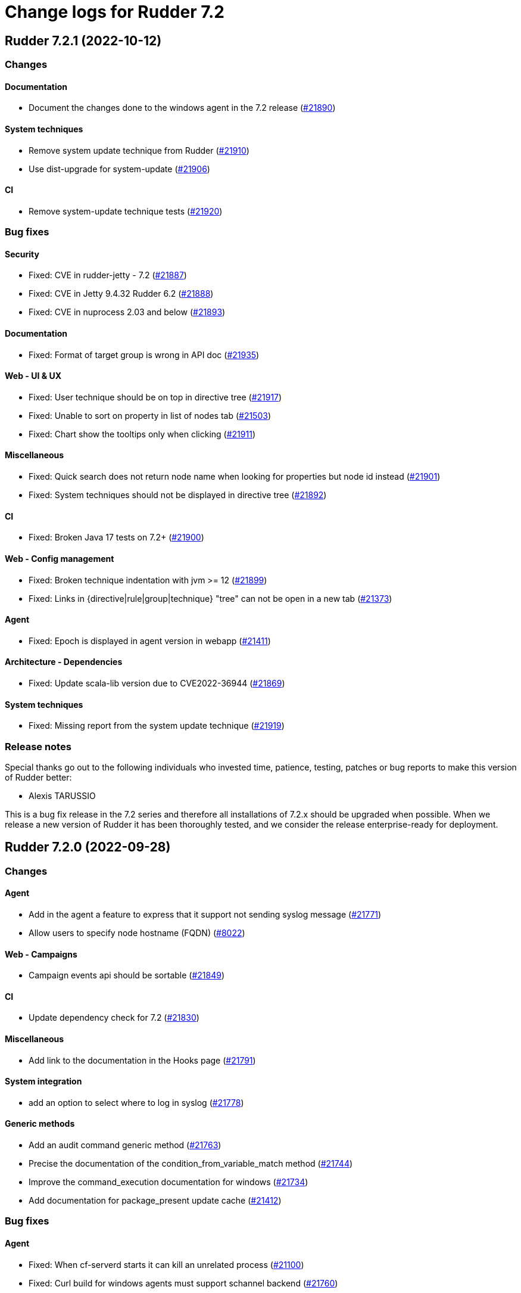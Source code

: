 = Change logs for Rudder 7.2

== Rudder 7.2.1 (2022-10-12)

=== Changes


==== Documentation

* Document the changes done to the windows agent in the 7.2 release
    (https://issues.rudder.io/issues/21890[#21890])

==== System techniques

* Remove system update technique from Rudder
    (https://issues.rudder.io/issues/21910[#21910])
* Use dist-upgrade for system-update
    (https://issues.rudder.io/issues/21906[#21906])

==== CI

* Remove system-update technique tests
    (https://issues.rudder.io/issues/21920[#21920])

=== Bug fixes

==== Security

* Fixed: CVE in rudder-jetty - 7.2
    (https://issues.rudder.io/issues/21887[#21887])
* Fixed: CVE in Jetty 9.4.32 Rudder 6.2
    (https://issues.rudder.io/issues/21888[#21888])
* Fixed: CVE in nuprocess 2.03 and below
    (https://issues.rudder.io/issues/21893[#21893])

==== Documentation

* Fixed: Format of target group is wrong in API doc
    (https://issues.rudder.io/issues/21935[#21935])

==== Web - UI & UX

* Fixed: User technique should be on top in directive tree
    (https://issues.rudder.io/issues/21917[#21917])
* Fixed: Unable to sort on property in list of nodes tab
    (https://issues.rudder.io/issues/21503[#21503])
* Fixed: Chart show the tooltips only when clicking
    (https://issues.rudder.io/issues/21911[#21911])

==== Miscellaneous

* Fixed: Quick search does not return node name when looking for properties but node id instead
    (https://issues.rudder.io/issues/21901[#21901])
* Fixed: System techniques should not be displayed in directive tree
    (https://issues.rudder.io/issues/21892[#21892])

==== CI

* Fixed: Broken Java 17 tests on 7.2+
    (https://issues.rudder.io/issues/21900[#21900])

==== Web - Config management

* Fixed: Broken technique indentation with jvm >= 12
    (https://issues.rudder.io/issues/21899[#21899])
* Fixed: Links in {directive|rule|group|technique} "tree" can not be open in a new tab
    (https://issues.rudder.io/issues/21373[#21373])

==== Agent

* Fixed: Epoch is displayed in agent version in webapp
    (https://issues.rudder.io/issues/21411[#21411])

==== Architecture - Dependencies

* Fixed: Update scala-lib version due to CVE2022-36944
    (https://issues.rudder.io/issues/21869[#21869])

==== System techniques

* Fixed: Missing report from the system update technique
    (https://issues.rudder.io/issues/21919[#21919])

=== Release notes

Special thanks go out to the following individuals who invested time, patience, testing, patches or bug reports to make this version of Rudder better:

* Alexis TARUSSIO

This is a bug fix release in the 7.2 series and therefore all installations of 7.2.x should be upgraded when possible. When we release a new version of Rudder it has been thoroughly tested, and we consider the release enterprise-ready for deployment.

==  Rudder 7.2.0 (2022-09-28)

=== Changes


==== Agent

* Add in the agent a feature to express that it support not sending syslog message
    (https://issues.rudder.io/issues/21771[#21771])
* Allow users to specify node hostname (FQDN)
    (https://issues.rudder.io/issues/8022[#8022])

==== Web - Campaigns

* Campaign events api should be sortable
    (https://issues.rudder.io/issues/21849[#21849])

==== CI

* Update dependency check for 7.2
    (https://issues.rudder.io/issues/21830[#21830])

==== Miscellaneous

* Add link to the documentation in the Hooks page
    (https://issues.rudder.io/issues/21791[#21791])

==== System integration

* add an option to select where to log in syslog
    (https://issues.rudder.io/issues/21778[#21778])

==== Generic methods

* Add an audit command generic method
    (https://issues.rudder.io/issues/21763[#21763])
* Precise the documentation of the condition_from_variable_match method
    (https://issues.rudder.io/issues/21744[#21744])
* Improve the command_execution documentation for windows
    (https://issues.rudder.io/issues/21734[#21734])
* Add documentation for package_present update cache
    (https://issues.rudder.io/issues/21412[#21412])

=== Bug fixes

==== Agent

* Fixed: When cf-serverd starts it can kill an unrelated process
    (https://issues.rudder.io/issues/21100[#21100])
* Fixed: Curl build for windows agents must support schannel backend
    (https://issues.rudder.io/issues/21760[#21760])
* Fixed: Broken report parsing when the key value contains line breaks
    (https://issues.rudder.io/issues/21736[#21736])
* Fixed: rudder agent check may not restart cf-execd if an agent is frozen
    (https://issues.rudder.io/issues/21774[#21774])

==== Documentation

* Fixed: Missing ubuntu 22.04 support in documentation
    (https://issues.rudder.io/issues/21721[#21721])
* Fixed: Wrong method for reload technique in API doc
    (https://issues.rudder.io/issues/21762[#21762])

==== Web - Campaigns

* Fixed: One shot schedule condition is invalid
    (https://issues.rudder.io/issues/21865[#21865])
* Fixed: Campaign json should be versionned
    (https://issues.rudder.io/issues/21811[#21811])
* Fixed: Switch campaign schedule from a duration to a end time
    (https://issues.rudder.io/issues/21792[#21792])
* Fixed: Allow to delete a campaign
    (https://issues.rudder.io/issues/21775[#21775])
* Fixed: Reschedule correctly campaign events when a campaign changes
    (https://issues.rudder.io/issues/21766[#21766])
* Fixed: Error on system update campaign technique on SLES 12
    (https://issues.rudder.io/issues/21867[#21867])

==== Web - UI & UX

* Fixed: colors of mixed mode doesn't match enforce and audit
    (https://issues.rudder.io/issues/21837[#21837])
* Fixed: Impossible to move groups
    (https://issues.rudder.io/issues/21755[#21755])
* Fixed: Added a warning icon in a rule details if no target has been selected 
    (https://issues.rudder.io/issues/21789[#21789])
* Fixed: Input Text disapear in technic editor when entering a space with Grammarly/LanguageTool extension
    (https://issues.rudder.io/issues/21172[#21172])
* Fixed: Add css code to generate datatable loading animation
    (https://issues.rudder.io/issues/21711[#21711])

==== Security

* Fixed: Remove Rudder version from login form
    (https://issues.rudder.io/issues/21816[#21816])

==== API

* Fixed: API version was not updated to API 15 for addition of node updates
    (https://issues.rudder.io/issues/21793[#21793])

==== Web - Config management

* Fixed: on a fresh 7.1 install, the number of group displayed for "Global configuration of all nodes" is invalid
    (https://issues.rudder.io/issues/21730[#21730])
* Fixed: No link to directives in a rule if the rule is not applied to some nodes
    (https://issues.rudder.io/issues/21371[#21371])
* Fixed: Archive import does regenerate policies
    (https://issues.rudder.io/issues/21707[#21707])

==== Miscellaneous

* Fixed: Switch to jsonb for campaign event state
    (https://issues.rudder.io/issues/21783[#21783])

==== Web - Technique editor

* Fixed: Cannot save a technique after removing a block
    (https://issues.rudder.io/issues/21768[#21768])
* Fixed: Report if condition and Environement_variable_present by default cause missing report
    (https://issues.rudder.io/issues/21752[#21752])
* Fixed: Methods markdown documentation in the technique editor are not properly rendered
    (https://issues.rudder.io/issues/21368[#21368])

==== System integration

* Fixed: Wrong type for state column for campaign events in migration script
    (https://issues.rudder.io/issues/21767[#21767])

==== Architecture - Internal libs

* Fixed: Syntax errors in scala files
    (https://issues.rudder.io/issues/21748[#21748])

==== Packaging

* Fixed: Cleanup cron job for relay not removed on upgrade ot 7.2
    (https://issues.rudder.io/issues/21714[#21714])

==== Techniques

* Fixed: Incorrect parsing of epoch in installed rpm
    (https://issues.rudder.io/issues/21872[#21872])

==== Relay server or API

* Fixed: Bad parsing of systemUpdate N/A report by relayd
    (https://issues.rudder.io/issues/21846[#21846])

==== Plugins integration

* Fixed: Bad parsing of date for system update python script
    (https://issues.rudder.io/issues/21844[#21844])

==== System techniques

* Fixed: relayd error in logs in 7.2
    (https://issues.rudder.io/issues/21777[#21777])

==== Generic methods

* Fixed: Improve the windows documentation for condition_from_command
    (https://issues.rudder.io/issues/21737[#21737])

=== Release notes

Special thanks go out to the following individuals who invested time, patience, testing, patches or bug reports to make this version of Rudder better:

* Janos Mattyasovszky

This is a bug fix release in the 7.2 series and therefore all installations of 7.2.x should be upgraded when possible. When we release a new version of Rudder it has been thoroughly tested, and we consider the release enterprise-ready for deployment.

== Rudder 7.2.0.rc1 (2022-09-06)

=== Changes

==== Packaging

* reinstate rudder-webapp package
    (https://issues.rudder.io/issues/21645[#21645])
* Update Rust to 1.62.1
    (https://issues.rudder.io/issues/21440[#21440])

==== Agent

* Add a disable syslog option to cfengine
    (https://issues.rudder.io/issues/20449[#20449])

==== Documentation

* User documentation of archive import/export
    (https://issues.rudder.io/issues/21675[#21675])
* Document SLES15SP2 requirement
    (https://issues.rudder.io/issues/21676[#21676])
* Improve user management docs
    (https://issues.rudder.io/issues/21582[#21582])
* Mention that AIX is compatible with everything noted as "Linux"
    (https://issues.rudder.io/issues/21604[#21604])

==== Web - Campaigns

* Add reason field to disabled field in campains and campain events
    (https://issues.rudder.io/issues/21698[#21698])

==== Plugins integration

* rudder package install can install plugins with short name but cannot remove them
    (https://issues.rudder.io/issues/21318[#21318])

==== Miscellaneous

* New parameter to campaign event request
    (https://issues.rudder.io/issues/21618[#21618])

==== Security

* Skip CVE-2022-31197 in checks
    (https://issues.rudder.io/issues/21602[#21602])

==== Architecture - Internal libs

* Make campaign test work
    (https://issues.rudder.io/issues/21539[#21539])
* Port policy writting test to rudder 7.1
    (https://issues.rudder.io/issues/21477[#21477])

==== Techniques

* Update techniques conditions for rhel9
    (https://issues.rudder.io/issues/21588[#21588])

==== System techniques

* Cleanup system-update files
    (https://issues.rudder.io/issues/21414[#21414])

==== Generic methods

* package method leads to report error when package with non-zero epoch is updated
    (https://issues.rudder.io/issues/19033[#19033])

=== Bug fixes

==== System integration

* Fixed: Postresql not found during migration to 7.2 => missing reports
    (https://issues.rudder.io/issues/21705[#21705])
* Fixed: Postresql not found during migration to 7.2 => missing reports
    (https://issues.rudder.io/issues/21705[#21705])
* Fixed: Correct BOM file in ps1.st used in test
    (https://issues.rudder.io/issues/21498[#21498])

==== Packaging

* Fixed: Missing dependency on libpq for relay on centos9
    (https://issues.rudder.io/issues/21674[#21674])
* Fixed: Uprading relay to 7.2 fails on ubuntu 22
    (https://issues.rudder.io/issues/21640[#21640])
* Fixed: Postinst message on AIX about hostname rudder not found
    (https://issues.rudder.io/issues/21626[#21626])
* Fixed: error when installing Rudder 7.2 on ubuntu22
    (https://issues.rudder.io/issues/21422[#21422])
* Fixed: rudder-relayd fails to uninstall properly
    (https://issues.rudder.io/issues/21581[#21581])
* Fixed: upgrading to 7.2 on centos 8 fails
    (https://issues.rudder.io/issues/21561[#21561])
* Fixed: Missing dependency on gpg breaks "rudder package" command fails on minimal installs
    (https://issues.rudder.io/issues/21061[#21061])
* Fixed: Error when installing Rudder server 7.2 on debian 11
    (https://issues.rudder.io/issues/21487[#21487])

==== Server components

* Fixed: Apache conf files are not overwritten after update
    (https://issues.rudder.io/issues/21583[#21583])

==== Agent

* Fixed: Inventory hostname differ between Windows and Linux
    (https://issues.rudder.io/issues/21356[#21356])
* Fixed: rudder package command fails on amazon linux
    (https://issues.rudder.io/issues/21654[#21654])
* Fixed: Properly display report_json reports in agent output
    (https://issues.rudder.io/issues/21622[#21622])
* Fixed: Deprecation warning with package methods on Ubuntu 22.04 LTS
    (https://issues.rudder.io/issues/21206[#21206])

==== Documentation

* Fixed: Installation documentation for Server has a section about sles12 but we only support sles15 as of 7.0
    (https://issues.rudder.io/issues/21420[#21420])
* Fixed: Add operation docs for webapp
    (https://issues.rudder.io/issues/21578[#21578])
* Fixed: Document 7.2 changes
    (https://issues.rudder.io/issues/21575[#21575])
* Fixed: Finish updating the docs for 7.2
    (https://issues.rudder.io/issues/21548[#21548])
* Fixed: Node create api doc for properties is incorrect
    (https://issues.rudder.io/issues/21553[#21553])
* Fixed: improve contributing doc to state how to generate inventories
    (https://issues.rudder.io/issues/21476[#21476])

==== Web - Config management

* Fixed: missing list of inpacted rules when creating a directive and applying it to a rule
    (https://issues.rudder.io/issues/21671[#21671])
* Fixed: Group permission of policies is not correctly set anymore in 7.2
    (https://issues.rudder.io/issues/21695[#21695])
* Fixed: generated policies are invalid when using a generic method that doesn't exist on linux
    (https://issues.rudder.io/issues/21686[#21686])
* Fixed: Impossible to log in when login in rudder-users.xml contains uppercase chars and login are case-insensitive
    (https://issues.rudder.io/issues/21532[#21532])
* Fixed: Extra spacing when adding several lines with File-Content generic method
    (https://issues.rudder.io/issues/21611[#21611])
* Fixed: Create a migration script for campaign
    (https://issues.rudder.io/issues/21571[#21571])
* Fixed: Concurrent delete of policy backup directory can lead to useless error
    (https://issues.rudder.io/issues/21482[#21482])
* Fixed: rudder don't understand the new reports generated for system update
    (https://issues.rudder.io/issues/21435[#21435])

==== API

* Fixed: API documentation on how to query node is invalid
    (https://issues.rudder.io/issues/21690[#21690])
* Fixed: Broken archive example in API doc
    (https://issues.rudder.io/issues/21664[#21664])
* Fixed: Missing import API documentation
    (https://issues.rudder.io/issues/21531[#21531])

==== Web - UI & UX

* Fixed: rollback button in even log can be clicked several time in a row and error are stacked in other screens
    (https://issues.rudder.io/issues/21429[#21429])
* Fixed: Node certificate expiration date does not follow the same format than the others dates in the UI
    (https://issues.rudder.io/issues/21367[#21367])
* Fixed: Graph caption is ugly for overall compliance in dashboard
    (https://issues.rudder.io/issues/21652[#21652])
* Fixed: Delete group category popup and directive creation popup are not closing
    (https://issues.rudder.io/issues/21666[#21666])
* Fixed: dashboards widget are not correctly aligned
    (https://issues.rudder.io/issues/21416[#21416])
* Fixed: Broken display of nodes list footer
    (https://issues.rudder.io/issues/21256[#21256])
* Fixed: Empty dashboard text does not look good
    (https://issues.rudder.io/issues/21634[#21634])
* Fixed: Wrong button color in techniques tree
    (https://issues.rudder.io/issues/21529[#21529])
* Fixed: Most buttons with the new Rudder color briefly show their old color when clicked
    (https://issues.rudder.io/issues/21258[#21258])
* Fixed: when validating change in directive, a popup appear, but the background is only half grayed out
    (https://issues.rudder.io/issues/18575[#18575])
* Fixed: when validating change in directive, a popup appear, but the background is only half grayed out
    (https://issues.rudder.io/issues/18575[#18575])
* Fixed: Orange color of hovered links
    (https://issues.rudder.io/issues/21528[#21528])
* Fixed: once we setup the Rudder server, we have an option to go to the getting started... which doesn't work
    (https://issues.rudder.io/issues/21488[#21488])
* Fixed: Filter in URL doest work on tab list of nodes
    (https://issues.rudder.io/issues/21558[#21558])
* Fixed: Make the css code for the group selection interface globally accessible.
    (https://issues.rudder.io/issues/21480[#21480])
* Fixed: Refresh Button in Rules menu under Directives Tab is not working
    (https://issues.rudder.io/issues/21264[#21264])

==== Web - Campaigns

* Fixed: Add a name parameter to campaign event
    (https://issues.rudder.io/issues/21662[#21662])
* Fixed: Initialization of campaign blocks rudder
    (https://issues.rudder.io/issues/21523[#21523])
* Fixed: Campaign scheduler seems to not look for existing campaign at boot
    (https://issues.rudder.io/issues/21418[#21418])

==== Web - Nodes & inventories

* Fixed: Rudder agent version is not detected for windows on pending nodes in 7.2
    (https://issues.rudder.io/issues/21667[#21667])
* Fixed: when we receive a lot of inventories at once, not all are processed
    (https://issues.rudder.io/issues/21653[#21653])
* Fixed: Cannot edit/detele an empty group category
    (https://issues.rudder.io/issues/21599[#21599])
* Fixed: 502 - Proxy Error when triggering Rudder agent
    (https://issues.rudder.io/issues/21170[#21170])
* Fixed: error when processing inventories in 7.2
    (https://issues.rudder.io/issues/21423[#21423])

==== Miscellaneous

* Fixed: Shared files cleanup does not work
    (https://issues.rudder.io/issues/21641[#21641])
* Fixed: Campaign events are not put in queue again after a new handler service was added, hence they are not treated after boot
    (https://issues.rudder.io/issues/21621[#21621])
* Fixed: Schedule campaign event when saving a new campaign
    (https://issues.rudder.io/issues/21470[#21470])
* Fixed: Improve handling of certificates not matching the key
    (https://issues.rudder.io/issues/21616[#21616])

==== Web - Compliance & node report

* Fixed: no compliance details on dashboard on 7.2
    (https://issues.rudder.io/issues/21432[#21432])

==== Web - Technique editor

* Fixed: When we change the status of a technique parameter from required to may be empty, it returns to required after saving
    (https://issues.rudder.io/issues/21560[#21560])
* Fixed: result condition are not correct in the technique editor when using properties or variables
    (https://issues.rudder.io/issues/21515[#21515])
* Fixed: Cannot delete technique in the technique editor if it contains a space in its name
    (https://issues.rudder.io/issues/21491[#21491])
* Fixed: Adapt webapp policy generation to 7.2 technique syntax
    (https://issues.rudder.io/issues/21502[#21502])
* Fixed: technique from technique editor not commited in git
    (https://issues.rudder.io/issues/21430[#21430])

==== Relay server or API

* Fixed: Potential segfault in chrono
    (https://issues.rudder.io/issues/21555[#21555])
* Fixed: Unsoundness in "owning_ref"
    (https://issues.rudder.io/issues/21538[#21538])

==== Architecture - Internal libs

* Fixed: Some tests not run because of bad class name
    (https://issues.rudder.io/issues/21534[#21534])
* Fixed: Path.of is not available in java8/rudder 7.1
    (https://issues.rudder.io/issues/21524[#21524])

==== CI

* Fixed: Fix qa-test for 7.2
    (https://issues.rudder.io/issues/21522[#21522])

==== Performance and scalability

* Fixed: Improve group node computation
    (https://issues.rudder.io/issues/20758[#20758])
* Fixed: API to fetch nodes + software times out on large instance
    (https://issues.rudder.io/issues/21241[#21241])

==== Security

* Fixed: Update bouncycastle for 7.2
    (https://issues.rudder.io/issues/21492[#21492])
* Fixed: URL with "%3B" (ie ';') leads to a stacktrace
    (https://issues.rudder.io/issues/21463[#21463])
* Fixed: JSESSIONID cookie should have a SameSite policy
    (https://issues.rudder.io/issues/21445[#21445])
* Fixed: Add HSTS config (commented for now)
    (https://issues.rudder.io/issues/21438[#21438])

==== Techniques

* Fixed: extra & at the end of systemUpdate technique
    (https://issues.rudder.io/issues/21703[#21703])
* Fixed: Fix the reporting and logging of the snmp technique on windows
    (https://issues.rudder.io/issues/21684[#21684])
* Fixed: Migrate the snmp windows technique to the 7.2 syntax
    (https://issues.rudder.io/issues/21673[#21673])
* Fixed: Migrate the motdConfiguration windows technique to the 7.2 syntax
    (https://issues.rudder.io/issues/21657[#21657])
* Fixed:  Migrate the fileTemplate windows technique to the 7.2 syntax
    (https://issues.rudder.io/issues/21655[#21655])
* Fixed: Migrate the copyFileFromSharedFolder windows technique to the 7.2 syntax
    (https://issues.rudder.io/issues/21651[#21651])
* Fixed: Port userManagement dsc technique to the new format
    (https://issues.rudder.io/issues/21609[#21609])
* Fixed: cron configuration restarts cron every 5 minutes on ubuntu22
    (https://issues.rudder.io/issues/21600[#21600])
* Fixed: error in system update technique on ubuntu 22.04
    (https://issues.rudder.io/issues/21434[#21434])
* Fixed: system-update technique output bogus "python" which breaks reporting
    (https://issues.rudder.io/issues/21436[#21436])

==== System techniques

* Fixed: Make system update campaign technique system
    (https://issues.rudder.io/issues/21701[#21701])
* Fixed: Permissions are not preserved in shared-files on the relays
    (https://issues.rudder.io/issues/21617[#21617])
* Fixed: Wrong name use for campaign in report (should not canonify)
    (https://issues.rudder.io/issues/21619[#21619])
* Fixed: Broken reload command in apache logrotate configuration
    (https://issues.rudder.io/issues/21612[#21612])

==== Generic methods

* Fixed: Broken jinja2 templating on ubuntu 22.04
    (https://issues.rudder.io/issues/21606[#21606])
* Fixed: rudder agent run man git-stash
    (https://issues.rudder.io/issues/21525[#21525])

=== Release notes

This is a bug fix release in the 7.2 series and therefore all installations of 7.2.x should be upgraded when possible. When we release a new version of Rudder it has been thoroughly tested, and we consider the release enterprise-ready for deployment.


== Rudder 7.2.0.beta1 (2022-07-18)

=== Changes


==== Packaging

* Add rhel9 support to packages
    (https://issues.rudder.io/issues/21357[#21357])
* Update C dependencies
    (https://issues.rudder.io/issues/21141[#21141])
* Make Java 11 the minimal required version
    (https://issues.rudder.io/issues/21109[#21109])
* Create a new rudder-server package
    (https://issues.rudder.io/issues/21084[#21084])
* Update to Rust 1.61.0 and update dependencies
    (https://issues.rudder.io/issues/21139[#21139])
* Minify the javascript produced by elm
    (https://issues.rudder.io/issues/21133[#21133])
* Cleanup methods (ncf) repository
    (https://issues.rudder.io/issues/21266[#21266])

==== Performance and scalability

* Add an ldap index on nodeId to improve performance
    (https://issues.rudder.io/issues/21246[#21246])
* Add an ldap index on softwareId to improve software queries performance
    (https://issues.rudder.io/issues/21244[#21244])

==== Documentation

* Prepare doc for 7.2
    (https://issues.rudder.io/issues/21407[#21407])
* Add docs about F# dev environment
    (https://issues.rudder.io/issues/21259[#21259])

==== Web - Config management

* Add logic to handle campaign within Rudder
    (https://issues.rudder.io/issues/21383[#21383])

==== API

* Add an API endpoint to export rules, directives, techniques, groups and their dependencies in an archive
    (https://issues.rudder.io/issues/21247[#21247])
* Moving create node plugin into Rudder
    (https://issues.rudder.io/issues/21117[#21117])

==== Plugins integration

* Allow "rudder package" command install multiple plugins at once
    (https://issues.rudder.io/issues/21316[#21316])

==== Web - UI & UX

*  Rename "classic" and "DSC" agents to "Linux" et "Windows"
    (https://issues.rudder.io/issues/21238[#21238])
* Update the css template for the integration of the system update campaigns plugin
    (https://issues.rudder.io/issues/21348[#21348])
* Provide a page to list the different hooks of a Rudder server
    (https://issues.rudder.io/issues/21083[#21083])
* Allow plugins to have multiple menu entries
    (https://issues.rudder.io/issues/21319[#21319])
* Upgrade Bootstrap to 3.4.1
    (https://issues.rudder.io/issues/21221[#21221])
* Harmonise the color scheme used in Rudder
    (https://issues.rudder.io/issues/21099[#21099])
* Update Javascript dependencies 
    (https://issues.rudder.io/issues/21149[#21149])
* Update the dashboard design with the new graphic charter
    (https://issues.rudder.io/issues/21072[#21072])

==== System integration

* Allow overriding rudder-web.properties parameters with files in rudder-web.properties.d
    (https://issues.rudder.io/issues/21293[#21293])

==== Web - Nodes & inventories

* Change default behavior from moving node inventories to archive branch to erasing them
    (https://issues.rudder.io/issues/21330[#21330])
* root inventory is missing and need to be resent after install
    (https://issues.rudder.io/issues/19920[#19920])

==== Relay server or API

* Allow passing options to postgresql connection URL
    (https://issues.rudder.io/issues/21201[#21201])
* Cleanup relayd tests
    (https://issues.rudder.io/issues/21155[#21155])
* Move shared-files purge from crond to a task in relayd
    (https://issues.rudder.io/issues/21047[#21047])

==== Architecture - Dependencies

* Update scala dependencies
    (https://issues.rudder.io/issues/21102[#21102])

==== Web - Compliance & node report

* Use a unique id to identify reports
    (https://issues.rudder.io/issues/20747[#20747])

==== System techniques

* Add a technique for campaign-based system-update
    (https://issues.rudder.io/issues/21297[#21297])

=== Bug fixes

==== Security

* Fixed: Update embedded openssl to 1.1.1q
    (https://issues.rudder.io/issues/21360[#21360])
* Fixed: Update spring and logback version because of new CVE
    (https://issues.rudder.io/issues/21022[#21022])

==== Packaging

* Fixed: Java does not default to 11 even if it is installed
    (https://issues.rudder.io/issues/21301[#21301])
* Fixed: Disable dwz as it fails on some rudder-relayd binaries on Debian 10
    (https://issues.rudder.io/issues/21275[#21275])
* Fixed: Upgrade to Jetty 10
    (https://issues.rudder.io/issues/21137[#21137])

==== Documentation

* Fixed: Prepare 7.1 doc
    (https://issues.rudder.io/issues/20794[#20794])
* Fixed: Some reponses are missing in technique api doc
    (https://issues.rudder.io/issues/21304[#21304])
* Fixed: Fix typos in techniques API doc
    (https://issues.rudder.io/issues/21290[#21290])

==== Web - Config management

* Fixed: Links to rules inside a directive webpage redirect to the general rule webpage
    (https://issues.rudder.io/issues/21372[#21372])
* Fixed: Reports on method using iterator are wrong in the cli output
    (https://issues.rudder.io/issues/20603[#20603])

==== CI

* Fixed: Ignore rudder-lang repos in script checks
    (https://issues.rudder.io/issues/21364[#21364])

==== Miscellaneous

* Fixed: Remove unused variable newCall in JRTechniqueElem
    (https://issues.rudder.io/issues/21355[#21355])

==== Web - Compliance & node report

* Fixed: In HTTPS mode, we may have errors in logs about duplicate messages that are totally legit
    (https://issues.rudder.io/issues/21352[#21352])

==== Server components

* Fixed: Missing comment in configuration.properties.sample
    (https://issues.rudder.io/issues/21350[#21350])

==== Web - UI & UX

* Fixed: Impossible to put a Rule in a subcategory
    (https://issues.rudder.io/issues/21175[#21175])
* Fixed: Cancel button not showed within disable rule menu 
    (https://issues.rudder.io/issues/21171[#21171])

==== Architecture - Refactoring

* Fixed: Tests fail due to policy mode definition in MockServices
    (https://issues.rudder.io/issues/21336[#21336])

==== Web - Technique editor

* Fixed: we can add carriage return in the condition in technique editor
    (https://issues.rudder.io/issues/21126[#21126])

==== Web - Nodes & inventories

* Fixed: Using '{' in node property lead to error
    (https://issues.rudder.io/issues/21322[#21322])

==== rudderc

* Fixed: Improve rudderc testing system
    (https://issues.rudder.io/issues/21048[#21048])

=== Release notes

This is a bug fix release in the 7.2 series and therefore all installations of 7.2.x should be upgraded when possible. When we release a new version of Rudder it has been thoroughly tested, and we consider the release enterprise-ready for deployment.

= Change logs for Rudder 7.2
